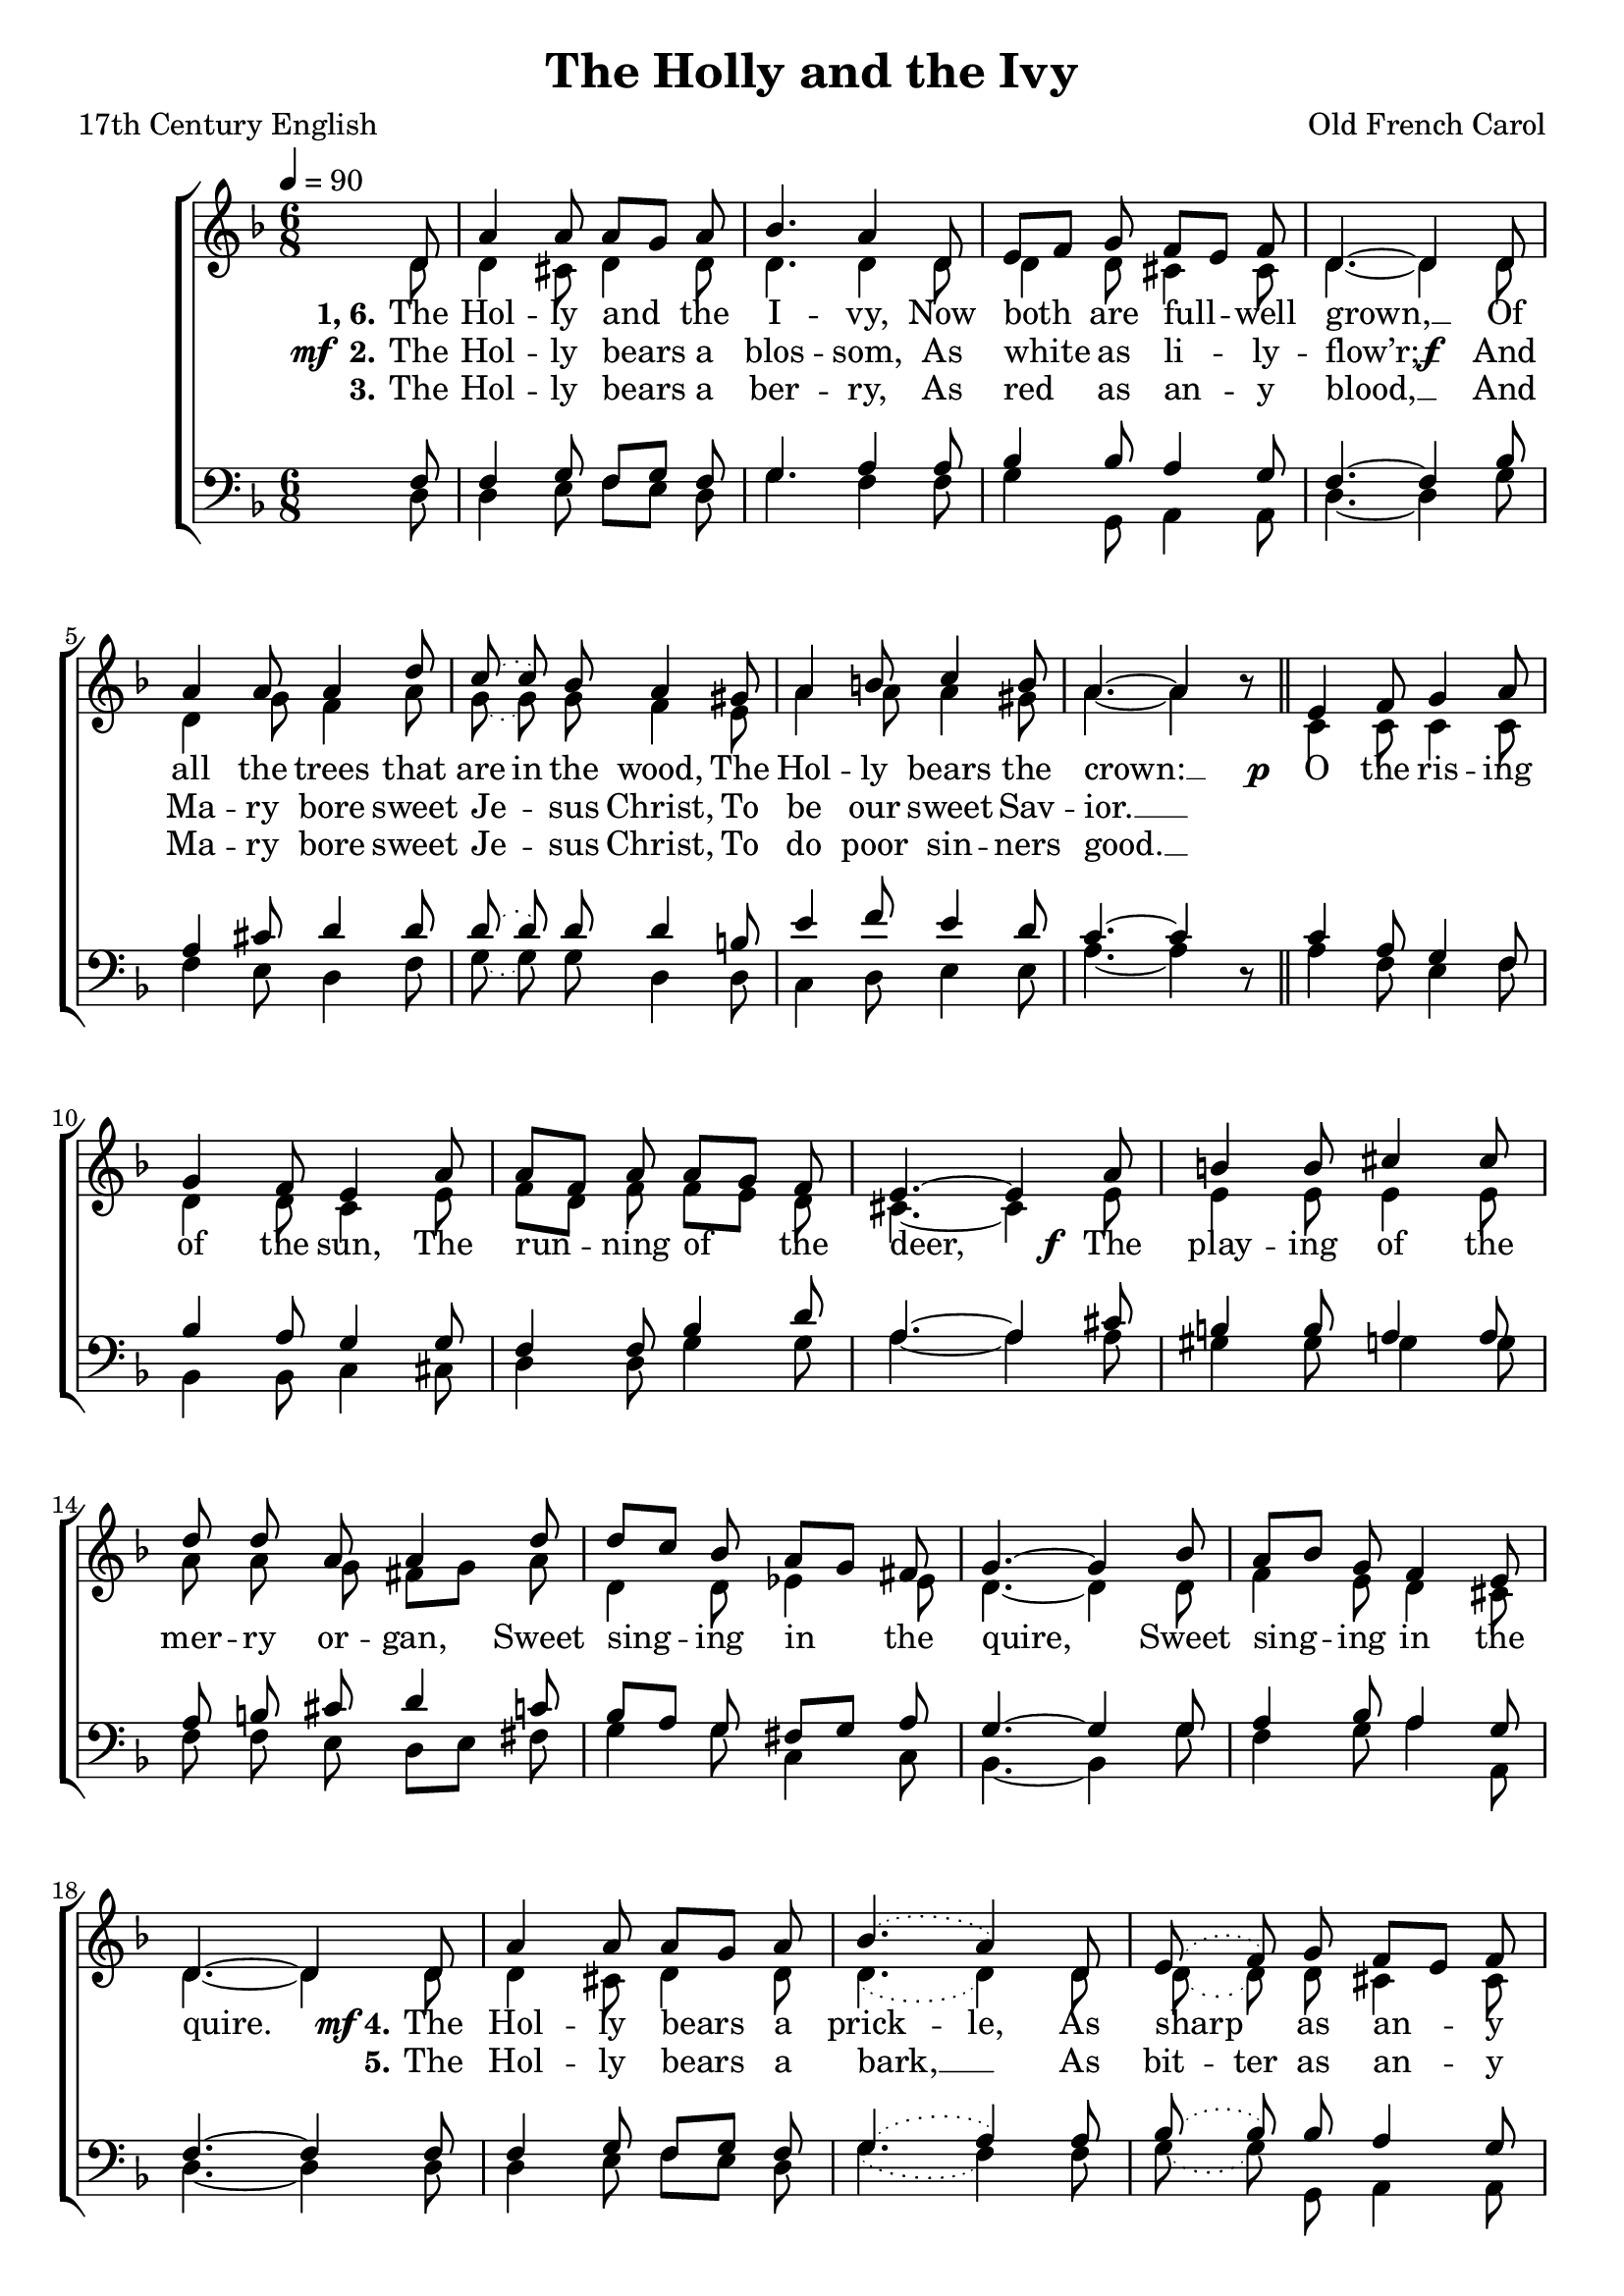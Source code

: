 ﻿\version "2.14.2"

\header {
  title = "The Holly and the Ivy"
  poet = "17th Century English"
  composer = "Old French Carol"
  %source = \markup { from \italic {Christmas Carols, New and Old}}
}

global = {
    \key f \major
    \time 6/8
    \autoBeamOff
    \tempo 4 = 90
}

sopMusic = \relative c' {
  \partial 8 d8 |
  a'4 a8 a[ g] a |
  bes4. a4 d,8 |
  e[ f] g f[ e] f |
  
  d4.~ d4  d8 |
  a'4 a8 a4 d8 |
  \slurDotted
  c8( c) bes8 a4 gis8 |
  a4 b8 c4 b8 |
  
  a4.~ a4 bes8\rest \bar "||" 
  e,4 f8 g4 a8 |
  g4 f8 e4 a8 |
  a[ f] a a[ g] f |
  
  e4.~ e4 a8 |
  b4 b8 cis4 cis8 |
  d8 d8 a a4 d8 |
  
  d[ c] bes a[ g] fis |
  g4.~ g4 bes8 |
  a[ bes] g f4 e8 |
  d4.~ d4 \bar ":|" 
  
  
  
  
  d8 |
  a'4 a8 a[ g] a |
  bes4.( a4) d,8 |
  e( f) g f[ e] f |
  
  d4.~ d4  d8 |
  a'4 a8 a4 d8 |
  c4 bes8 a4 gis8 |
  \tieDotted
  a4 b8 c8~ c b8 |
  
  \tieSolid
  a4.~ a4 bes8\rest \bar "||" 
}
sopWords = \lyricmode {
  
}

altoMusic = \relative c' {
  d8 |
  d4 cis8 d4 d8 |
  d4. d4 d8 |
  d4 d8 cis4 cis8 |
  
  d4.~ d4 d8 |
  d4 g8 f4 a8 |
  \slurDotted
  g8( g) g8 f4 e8 |
  a4 a8 a4 gis8 |
  
  a4.~ a4 s8 |
  c,4 c8 c4 c8 |
  d4 d8 c4 e8 |
  f[ d] f f[ e] d |
  
  cis4.~ cis4 e8 |
  e4 e8 e4 e8 |
  a a g fis[ g] a |
  
  d,4 d8 ees4 ees8 |
  d4.~ d4 d8 |
  f4 e8 d4 cis8 |
  d4.~ d4 
  
  
  
  d8 |
  d4 cis8 d4 d8 |
  d4.( d4) d8 |
  d8( d) d8 cis4 cis8 |
  
  d4.~ d4 d8 |
  d4 g8 f4 a8 |
  g4 g8 f4 e8 |
  \tieDotted
  a4 a8 a~ a gis8 |
  
  \tieSolid
  a4.~ a4 s8 |
}
altoWords = {
  
  \lyricmode {
    \set stanza = #"1, 6."
    The Hol -- ly and the I -- vy,
    Now both are full -- well grown, __
    \set ignoreMelismata = ##t
    Of all the trees that are in the wood,
    \unset ignoreMelismata
    The Hol -- ly bears the crown: __
  }
  \set stanza = \markup\dynamic"p  "
  \lyricmode {
    O the ris -- ing of the sun,
    The run -- ning of the deer,
  }
  \set stanza = \markup\dynamic"   f "
  \lyricmode {
    The play -- ing of the mer -- ry or -- gan,
    Sweet sing -- ing in the quire,
    Sweet sing -- ing in the quire.
    
  }
  \set stanza = \markup{\dynamic" mf" "4."}
  \lyricmode {
    The Hol -- ly bears a \set ignoreMelismata = ##t
    prick -- le,
    \unset ignoreMelismata
    As sharp as an -- y thorn, __
  }
  \set stanza = \markup\dynamic"f "
  \lyricmode {
    And Ma -- ry bore sweet Je -- sus Christ,
    On Christ -- mas \set ignoreMelismata = ##t day in the morn. __ _
  }
}
altoWordsII = {
  
  \set stanza = \markup{\dynamic"mf " "2."}
  \lyricmode {
    The Hol -- ly bears a blos -- som,
    As white as li -- ly -- flow’r; __
  }
  \set stanza = \markup\dynamic"f  "
  \lyricmode {
    And Ma -- ry bore sweet Je -- sus Christ,
    To be our sweet Sav -- ior. __ ""
    
    \repeat unfold 33 \skip1
    \set stanza = #"5."
    The Hol -- ly bears a bark, __
    \set ignoreMelismata = ##t
    As bit -- ter 
    \unset ignoreMelismata
    as an -- y gall; __
    And Ma -- ry bore sweet Je -- sus Christ,
    For to re -- deem us all. __
  }
}
altoWordsIII = \lyricmode {
  
  \set stanza = #"3."
  The Hol -- ly bears a ber -- ry,
  As red as an -- y blood, __
  And Ma -- ry bore sweet Je -- sus Christ,
  To do poor sin -- ners good. __
}
altoWordsIV = \lyricmode {
}
altoWordsV = \lyricmode {
}
altoWordsVI = \lyricmode {
  \set stanza = #"6."
}
tenorMusic = \relative c {
  f8 |
  f4 g8 f[ g] f |
  g4. a4 a8 |
  bes4 bes8 a4 g8 |
  
  f4.~f4 bes8 |
  a4 cis8 d4 d8 |
  \slurDotted
  d8( d) d8 d4 b8 |
  e4 f8 e4 d8 |
  
  c4.~ c4 s8 |
  c4 a8 g4 f8 |
  bes4 a8 g4 g8 |
  f4 f8 bes4 d8 |
  
  a4.~ a4 cis8 |
  b4 b8 a4 a8 |
  a b cis d4 c8 |
  
  bes[ a] g fis[ g] a |
  g4.~ g4 g8 |
  a4 bes8 a4 g8 |
  f4.~ f4 
  
  
  
  
  
  f8 |
  f4 g8 f[ g] f |
  g4.( a4) a8 |
  bes8( bes) bes8 a4 g8 |
  
  f4.~f4 bes8 |
  a4 cis8 d4 d8 |
  d4 d8 d4 b8 |
  \tieDotted
  e4 f8 e~ e d8 |
  
  \tieSolid
  c4.~ c4 s8 |
}
tenorWords = \lyricmode {

}

bassMusic = \relative c {
  d8 |
  d4 e8 f[ e] d |
  g4. f4 f8 |
  g4 g,8 a4 a8 |
  
  d4.~ d4 g8 |
  f4 e8 d4 f8 |
  \slurDotted
  g8( g) g8 d4 d8 |
  c4 d8 e4 e8 |
  
  a4.~ a4 d,8\rest |
  a'4 f8 e4 f8 |
  bes,4 bes8 c4 cis8 |
  d4 d8 g4 g8 |
  
  a4.~ a4 a8 |
  gis4 gis8 g4 g8 |
  f f e d[ e] fis |
  
  g4 g8 c,4 c8 bes4.~ bes4 g'8 |
  f4 g8 a4 a,8 |
  d4.~ d4 
  
  
  
  
  d8 |
  d4 e8 f[ e] d |
  g4.( f4) f8 |
  g8( g) g,8 a4 a8 |
  
  d4.~ d4 g8 |
  f4 e8 d4 f8 |
  g4 g8 d4 d8 |
  \tieDotted
  c4 d8 e~ e e8 |
  
  \tieSolid
  a4.~ a4 d,8\rest |
}
bassWords = \lyricmode {

}


\bookpart {
\score {
  <<
   \new ChoirStaff <<
    \new Staff = women <<
      \new Voice = "sopranos" { \voiceOne << \global \sopMusic >> }
      \new Voice = "altos" { \voiceTwo << \global \altoMusic >> }
    >>
    \new Lyrics \with { alignAboveContext = #"women" \override VerticalAxisGroup #'nonstaff-relatedstaff-spacing = #'((basic-distance . 1))} \lyricsto "sopranos" \sopWords
    \new Lyrics = "altosVI"  \with { alignBelowContext = #"women" \override VerticalAxisGroup #'nonstaff-relatedstaff-spacing = #'((basic-distance . 1))} \lyricsto "sopranos" \altoWordsVI
    \new Lyrics = "altosV"  \with { alignBelowContext = #"women" \override VerticalAxisGroup #'nonstaff-relatedstaff-spacing = #'((basic-distance . 1))} \lyricsto "sopranos" \altoWordsV
    \new Lyrics = "altosIV"  \with { alignBelowContext = #"women" \override VerticalAxisGroup #'nonstaff-relatedstaff-spacing = #'((basic-distance . 1))} \lyricsto "sopranos" \altoWordsIV
    \new Lyrics = "altosIII"  \with { alignBelowContext = #"women" \override VerticalAxisGroup #'nonstaff-relatedstaff-spacing = #'((basic-distance . 1))} \lyricsto "sopranos" \altoWordsIII
    \new Lyrics = "altosII"  \with { alignBelowContext = #"women" \override VerticalAxisGroup #'nonstaff-relatedstaff-spacing = #'((basic-distance . 1))} \lyricsto "sopranos" \altoWordsII
    \new Lyrics = "altos"  \with { alignBelowContext = #"women" \override VerticalAxisGroup #'nonstaff-relatedstaff-spacing = #'((padding . -0.9))} \lyricsto "sopranos" \altoWords
    \new Staff = men <<
      \clef bass
      \new Voice = "tenors" { \voiceOne << \global \tenorMusic >> }
      \new Voice = "basses" { \voiceTwo << \global \bassMusic >> }
    >>
    \new Lyrics \with { alignAboveContext = #"men" \override VerticalAxisGroup #'nonstaff-relatedstaff-spacing = #'((basic-distance . 1)) } \lyricsto "tenors" \tenorWords
    \new Lyrics \with { alignBelowContext = #"men" \override VerticalAxisGroup #'nonstaff-relatedstaff-spacing = #'((basic-distance . 1)) } \lyricsto "basses" \bassWords
  >>
  >>
  \layout { }
  \midi {
    \set Staff.midiInstrument = "flute" 
    %\context { \Voice \remove "Dynamic_performer" }
  }
}
}

